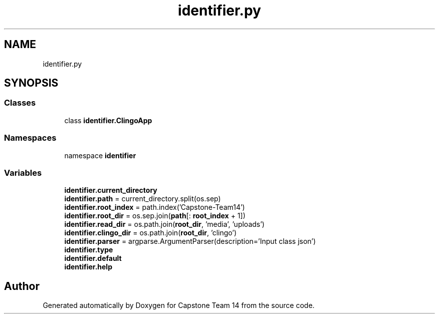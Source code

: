 .TH "identifier.py" 3 "Version 0.5" "Capstone Team 14" \" -*- nroff -*-
.ad l
.nh
.SH NAME
identifier.py
.SH SYNOPSIS
.br
.PP
.SS "Classes"

.in +1c
.ti -1c
.RI "class \fBidentifier\&.ClingoApp\fP"
.br
.in -1c
.SS "Namespaces"

.in +1c
.ti -1c
.RI "namespace \fBidentifier\fP"
.br
.in -1c
.SS "Variables"

.in +1c
.ti -1c
.RI "\fBidentifier\&.current_directory\fP"
.br
.ti -1c
.RI "\fBidentifier\&.path\fP = current_directory\&.split(os\&.sep)"
.br
.ti -1c
.RI "\fBidentifier\&.root_index\fP = path\&.index('Capstone\-Team14')"
.br
.ti -1c
.RI "\fBidentifier\&.root_dir\fP = os\&.sep\&.join(\fBpath\fP[: \fBroot_index\fP + 1])"
.br
.ti -1c
.RI "\fBidentifier\&.read_dir\fP = os\&.path\&.join(\fBroot_dir\fP, 'media', 'uploads')"
.br
.ti -1c
.RI "\fBidentifier\&.clingo_dir\fP = os\&.path\&.join(\fBroot_dir\fP, 'clingo')"
.br
.ti -1c
.RI "\fBidentifier\&.parser\fP = argparse\&.ArgumentParser(description='Input class json')"
.br
.ti -1c
.RI "\fBidentifier\&.type\fP"
.br
.ti -1c
.RI "\fBidentifier\&.default\fP"
.br
.ti -1c
.RI "\fBidentifier\&.help\fP"
.br
.in -1c
.SH "Author"
.PP 
Generated automatically by Doxygen for Capstone Team 14 from the source code\&.
